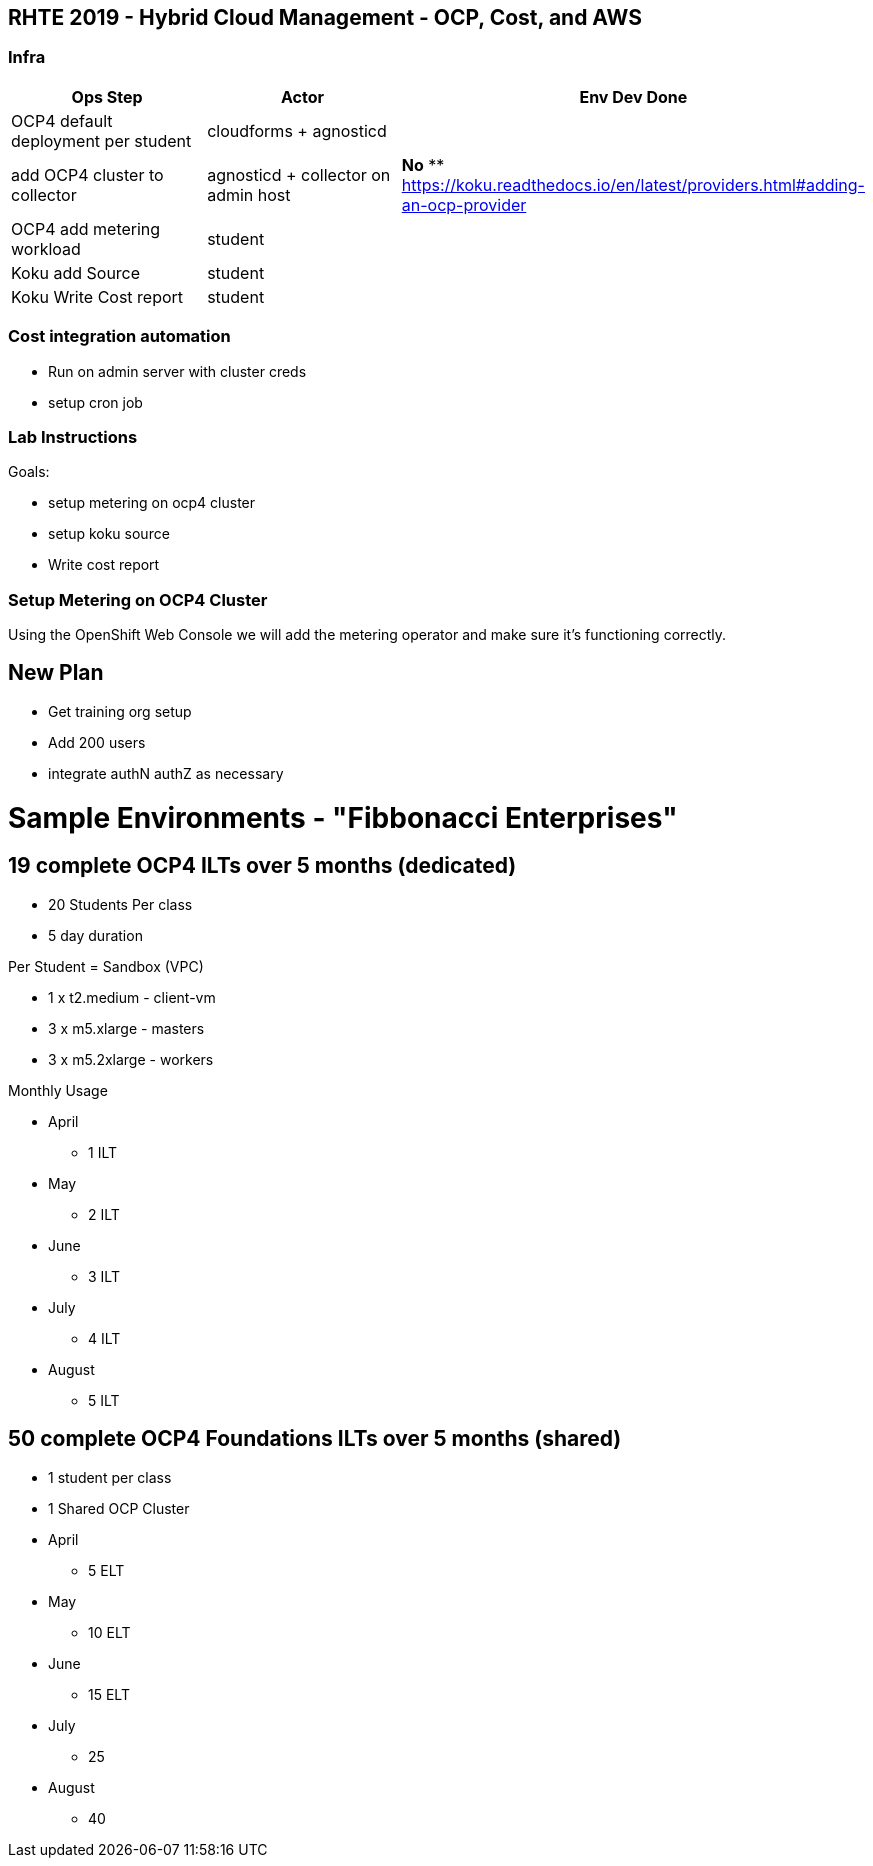 == RHTE 2019 - Hybrid Cloud Management - OCP, Cost, and AWS

=== Infra

|===
| Ops Step | Actor | Env Dev Done

|OCP4 default deployment per student
|cloudforms + agnosticd
|

|add OCP4 cluster to collector
|agnosticd + collector on admin host
| *No*
** https://koku.readthedocs.io/en/latest/providers.html#adding-an-ocp-provider

|OCP4 add metering workload
|student
|

|Koku add Source
|student
|

|Koku Write Cost report
|student
|

|===




=== Cost integration automation

* Run on admin server with cluster creds
* setup cron job

=== Lab Instructions

Goals:

* setup metering on ocp4 cluster
* setup koku source
* Write cost report

=== Setup Metering on OCP4 Cluster

Using the OpenShift Web Console we will add the metering operator and make sure it's functioning correctly.

== New Plan

* Get training org setup
* Add 200 users
* integrate authN authZ as necessary



= Sample Environments - "Fibbonacci Enterprises"

== 19 complete OCP4 ILTs over 5 months (dedicated)

* 20 Students Per class
* 5 day duration

.Per Student = Sandbox (VPC)
* 1 x t2.medium - client-vm
* 3 x m5.xlarge - masters
* 3 x m5.2xlarge - workers

.Monthly Usage
* April
** 1 ILT
* May
** 2 ILT
* June
** 3 ILT
* July
** 4 ILT
* August
** 5 ILT

== 50 complete OCP4 Foundations ILTs over 5 months (shared)

* 1 student per class
* 1 Shared OCP Cluster

* April
** 5 ELT
* May
** 10 ELT
* June
** 15 ELT
* July
** 25
* August
** 40



